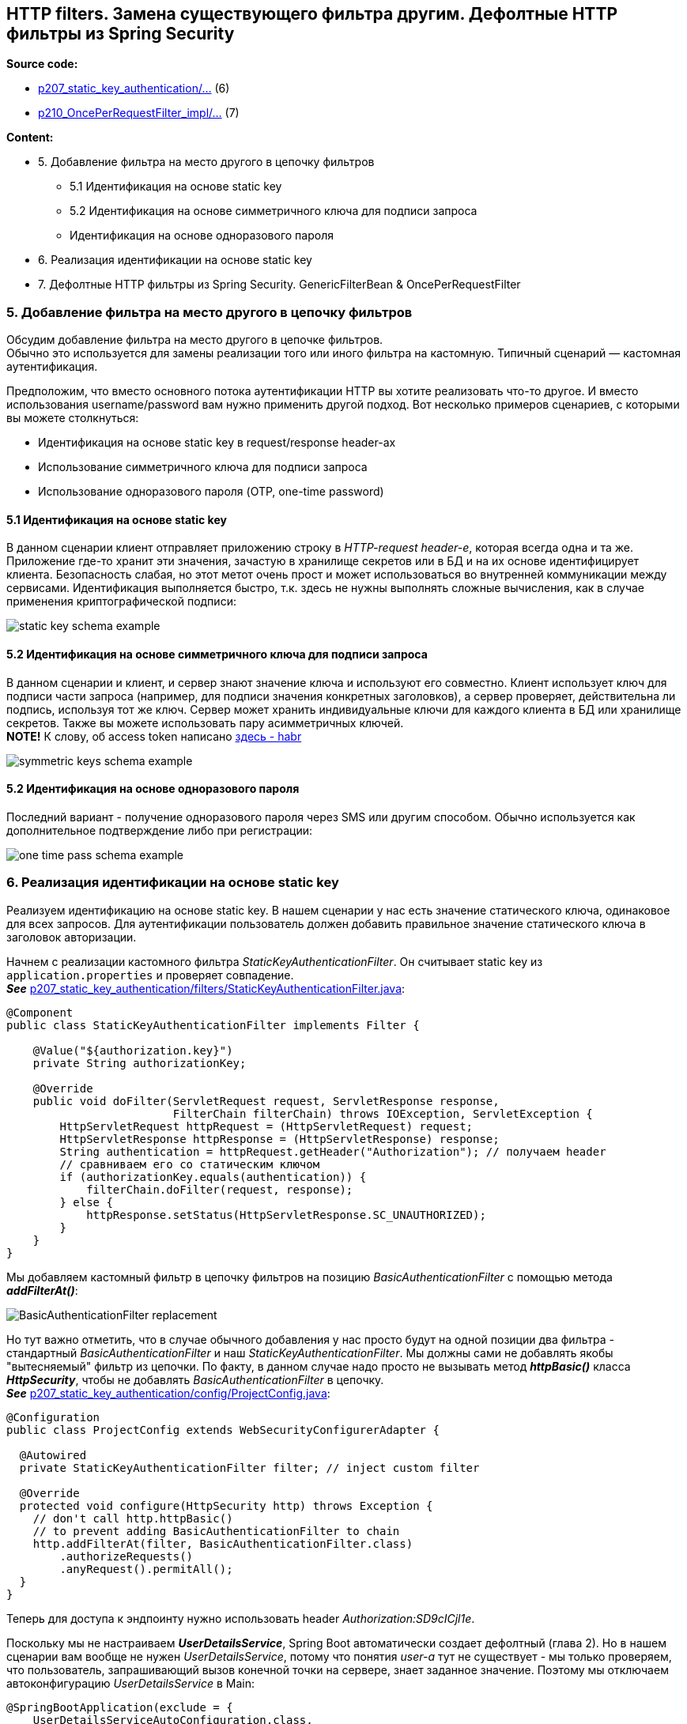 == HTTP filters. Замена существующего фильтра другим. Дефолтные HTTP фильтры из Spring Security

*Source code:*

- link:../../spring-security-learning/src/main/java/ch5_spring_security_in_action/p207_static_key_authentication[p207_static_key_authentication/...] (6)
- link:../../spring-security-learning/src/main/java/ch5_spring_security_in_action/p210_OncePerRequestFilter_impl[p210_OncePerRequestFilter_impl/...] (7)

*Content:*

- 5. Добавление фильтра на место другого в цепочку фильтров
  * 5.1 Идентификация на основе static key
  * 5.2 Идентификация на основе симметричного ключа для подписи запроса
  * Идентификация на основе одноразового пароля
- 6. Реализация идентификации на основе static key
- 7. Дефолтные HTTP фильтры из Spring Security. GenericFilterBean & OncePerRequestFilter

=== 5. Добавление фильтра на место другого в цепочку фильтров

Обсудим добавление фильтра на место другого в цепочке фильтров. +
Обычно это используется для замены реализации того или иного фильтра на кастомную. Типичный сценарий — кастомная аутентификация.

Предположим, что вместо основного потока аутентификации HTTP вы хотите реализовать что-то другое. И вместо использования username/password вам нужно применить другой подход. Вот несколько примеров сценариев, с которыми вы можете столкнуться:

- Идентификация на основе static key в request/response header-ах
- Использование симметричного ключа для подписи запроса
- Использование одноразового пароля (OTP, one-time password)

==== 5.1 Идентификация на основе static key

В данном сценарии клиент отправляет приложению строку в _HTTP-request header-е_, которая всегда одна и та же. Приложение где-то хранит эти значения, зачастую в хранилище секретов или в БД и на их основе идентифицирует клиента. Безопасность слабая, но этот метот очень прост и может использоваться во внутренней коммуникации между сервисами. Идентификация выполняется быстро, т.к. здесь не нужны выполнять сложные вычисления, как в случае применения криптографической подписи:

image:img/static_key_schema_example.png[]

==== 5.2 Идентификация на основе симметричного ключа для подписи запроса

В данном сценарии и клиент, и сервер знают значение ключа и используют его совместно. Клиент использует ключ для подписи части запроса (например, для подписи значения конкретных заголовков), а сервер проверяет, действительна ли подпись, используя тот же ключ. Сервер может хранить индивидуальные ключи для каждого клиента в БД или хранилище секретов. Также вы можете использовать пару асимметричных ключей. +
*NOTE!* К слову, об access token написано link:https://habr.com/ru/post/710552/[здесь - habr]

image:img/symmetric_keys_schema_example.png[]

==== 5.2 Идентификация на основе одноразового пароля

Последний вариант - получение одноразового пароля через SMS или другим способом. Обычно используется как дополнительное подтверждение либо при регистрации:

image:img/one_time_pass_schema_example.png[]

=== 6. Реализация идентификации на основе static key

Реализуем идентификацию на основе static key. В нашем сценарии у нас есть значение статического ключа, одинаковое для всех запросов. Для аутентификации пользователь должен добавить правильное значение статического ключа в заголовок авторизации.

Начнем с реализации кастомного фильтра _StaticKeyAuthenticationFilter_. Он считывает static key из `application.properties` и проверяет совпадение. +
*_See_* link:../../spring-security-learning/src/main/java/ch5_spring_security_in_action/p207_static_key_authentication/filters/StaticKeyAuthenticationFilter.java[p207_static_key_authentication/filters/StaticKeyAuthenticationFilter.java]:
[source, java]
----
@Component
public class StaticKeyAuthenticationFilter implements Filter {

    @Value("${authorization.key}")
    private String authorizationKey;

    @Override
    public void doFilter(ServletRequest request, ServletResponse response,
                         FilterChain filterChain) throws IOException, ServletException {
        HttpServletRequest httpRequest = (HttpServletRequest) request;
        HttpServletResponse httpResponse = (HttpServletResponse) response;
        String authentication = httpRequest.getHeader("Authorization"); // получаем header
        // сравниваем его со статическим ключом
        if (authorizationKey.equals(authentication)) {
            filterChain.doFilter(request, response);
        } else {
            httpResponse.setStatus(HttpServletResponse.SC_UNAUTHORIZED);
        }
    }
}
----
Мы добавляем кастомный фильтр в цепочку фильтров на позицию _BasicAuthenticationFilter_ с помощью метода *_addFilterAt()_*:

image:img/BasicAuthenticationFilter_replacement.png[]

Но тут важно отметить, что в случае обычного добавления у нас просто будут на одной позиции два фильтра - стандартный _BasicAuthenticationFilter_ и наш _StaticKeyAuthenticationFilter_. Мы должны сами не добавлять якобы "вытесняемый" фильтр из цепочки. По факту, в данном случае надо просто не вызывать метод *_httpBasic()_* класса *_HttpSecurity_*, чтобы не добавлять _BasicAuthenticationFilter_ в цепочку. +
*_See_* link:../../spring-security-learning/src/main/java/ch5_spring_security_in_action/p207_static_key_authentication/config/ProjectConfig.java[p207_static_key_authentication/config/ProjectConfig.java]:
[source, java]
----
@Configuration
public class ProjectConfig extends WebSecurityConfigurerAdapter {

  @Autowired
  private StaticKeyAuthenticationFilter filter; // inject custom filter

  @Override
  protected void configure(HttpSecurity http) throws Exception {
    // don't call http.httpBasic()
    // to prevent adding BasicAuthenticationFilter to chain
    http.addFilterAt(filter, BasicAuthenticationFilter.class)
        .authorizeRequests()
        .anyRequest().permitAll();
  }
}
----

Теперь для доступа к эндпоинту нужно использовать header _Authorization:SD9cICjl1e_.

Поскольку мы не настраиваем *_UserDetailsService_*, Spring Boot автоматически создает дефолтный (глава 2). Но в нашем сценарии вам вообще не нужен _UserDetailsService_, потому что понятия _user-а_ тут не существует - мы только проверяем, что пользователь, запрашивающий вызов конечной точки на сервере, знает заданное значение. Поэтому мы отключаем автоконфигурацию _UserDetailsService_ в Main:
[source, java]
----
@SpringBootApplication(exclude = {
    UserDetailsServiceAutoConfiguration.class,
    DataSourceAutoConfiguration.class})
public class Main {
  // omitted code
}
----

=== 7. Дефолтные HTTP фильтры из Spring Security

Spring Security предоставляет классы фильтров, которые реализуют _interface **Filter**_ и которыми вы можете расширить свои реализации. Например, вы можете расширить класс *_GenericFilterBean_*, который позволит вам использовать параметры инициализации, которые вы определили бы в _web.xml descriptor file_ (если он используется в вашем приложении).

Более полезным классом, расширяющим _GenericFilterBean_, является *_OncePerRequestFilter_*. Вообще, при добавлении фильтра в цепочку Spring не гарантирует, что он будет вызываться только один раз для каждого запроса. _OncePerRequestFilter_, как следует из названия, гарантирует, что метод фильтра *_doFilter()_* выполняется только один раз для каждого запроса.

При этом, если вам не нужна дополнительная функциональность _GenericFilterBean_ или _OncePerRequestFilter_, лучше просто имплементировать интерфейс _Filter_.

Чтобы было предельно ясно, как использовать такой класс, давайте напишем пример. Написанный в предыдущей части *_AuthenticationLoggingFilter_* (see link:195_HTTP_filters.adoc[]) для логирования, отлично подходит для использования _OncePerRequestFilter_. Мы хотим избежать логирования одних и тех же запросов несколько раз. Spring Security не гарантирует, что фильтр не будет вызываться более одного раза, поэтому мы должны позаботиться об этом сами. Самый простой способ — реализовать фильтр с помощью класса _OncePerRequestFilter_, переопределив метод *_doFilterInternal()_*. +
*_See_* link:../../spring-security-learning/src/main/java/ch5_spring_security_in_action/p210_OncePerRequestFilter_impl/filters/AuthenticationLoggingFilter.java[p210_OncePerRequestFilter_impl/filters/AuthenticationLoggingFilter.java]:
[source, java]
----
@Slf4j
public class AuthenticationLoggingFilter extends OncePerRequestFilter { // extends abstract class
    @Override
    public void doFilterInternal(HttpServletRequest request,
                                 @NonNull HttpServletResponse response, // @NonNull to prevent warning
                                 FilterChain filterChain) throws IOException, ServletException {
        String requestId = request.getHeader("Request-Id"); // получаем header
        log.info("Successfully authenticated request with id {}", requestId); // логируем его
        filterChain.doFilter(request, response);
    }
}
----
Немного о функциональности _OncePerRequestFilter_ ради которой вы можете его расширять в своих кастомных фильтрах:

- С одной стороны, он поддерживает только HTTP-запросы, с другой - он сразу приводит типы к HttpServletRequest и _HttpServletResponse_.
- Вы можете реализовать логику, чтобы фильтр не применялся для определенных запросов. Даже при добавлении фильтра в цепочку, вы можете запретить его применения для определенных запросов. Для этого нужно переопределить метод *_shouldNotFilter(HttpServletRequest)_*. По умолчанию _OncePerRequestFilter_ применяется ко всем запросам.
- По умолчанию _OncePerRequestFilter_ не применяется к async-запросам или error dispatch requests (запросы отправки ошибок). Это поведение можно изменить, переопределив методы *_shouldNotFilterAsyncDispatch()_* и *_shouldNotFilterErrorDispatch()_*.
